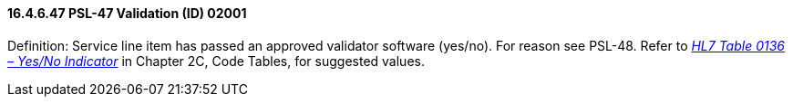 ==== 16.4.6.47 PSL-47 Validation (ID) 02001

Definition: Service line item has passed an approved validator software (yes/no). For reason see PSL-48. Refer to file:///E:\V2\v2.9%20final%20Nov%20from%20Frank\V29_CH02C_Tables.docx#HL70136[_HL7 Table 0136 – Yes/No Indicator_] in Chapter 2C, Code Tables, for suggested values.

